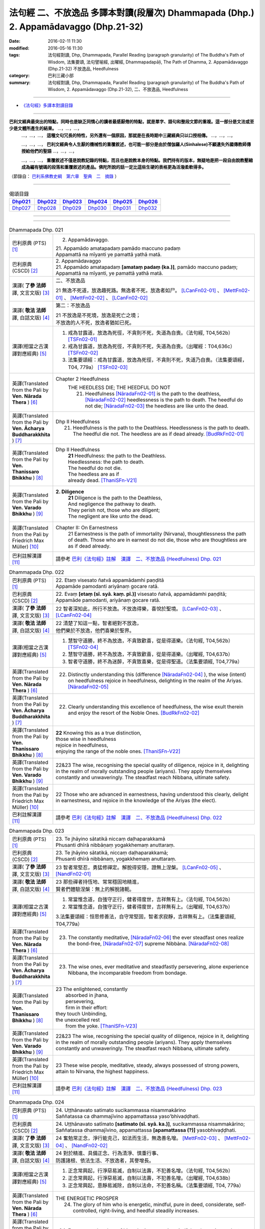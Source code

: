 法句經 二、不放逸品 多譯本對讀(段層次) Dhammapada (Dhp.) 2. Appamādavaggo  (Dhp.21-32)
===================================================================================================

:date: 2016-02-11 11:30
:modified: 2016-05-16 11:30
:tags: 法句經對讀, Dhp, Dhammapada, Parallel Reading (paragraph granularity) of The Buddha's Path of Wisdom, 法集要頌, 法句譬喻經, 出曜經, Dhammapadapāḷi, The Path of Dhamma, 2. Appamādavaggo (Dhp.21-32) 不放逸品, Heedfulness
:category: 巴利三藏小部
:summary: 法句經對讀, Dhp, Dhammapada, Parallel Reading (paragraph granularity) of The Buddha's Path of Wisdom, 2. Appamādavaggo (Dhp.21-32), 二、不放逸品, Heedfulness

--------------

- `《法句經》多譯本對讀目錄 <{filename}dhp-contrast-reading%zh.rst>`__

---------------------------

**巴利文經典最突出的特點，同時也是缺乏同情心的讀者最感厭倦的特點，就是單字、語句和整段文節的重複。這一部分是文法或至少是文體所產生的結果。** …，…，…，
    …，…，…， **這種文句冗長的特性，另外還有一個原因，那就是在長時期中三藏經典只以口授相傳。** …，…，…，

    …，…，…， **巴利文經典令人生厭的機械性的重覆敘述，也可能一部分是由於僧伽羅人(Sinhalese)不顧遺失外國傳教師傳授給他們的聖語** …，…，…，

    …，…，…， **重覆敘述不僅是說教記錄的特點，而且也是說教本身的特點。我們持有的版本，無疑地是把一段自由說教壓縮成為編有號碼的段落和重覆敘述的產品。佛陀所說的話一定比這些生硬的表格更為活潑柔軟得多。**

（節錄自： `巴利系佛教史綱　第六章　聖典　二　摘錄 <{filename}/articles/lib/authors/Charles-Eliot/Pali_Buddhism-Charles_Eliot-han-chap06-selected.html>`__ ）

-----------------------------

.. list-table:: 偈頌目錄
   :widths: 2 2 2 2 2 2 
   :header-rows: 1

   * - Dhp021_
     - Dhp022_
     - Dhp023_
     - Dhp024_
     - Dhp025_
     - Dhp026_

   * - Dhp027_
     - Dhp028_
     - Dhp029_
     - Dhp030_
     - Dhp031_
     - Dhp032_

--------------

.. raw:: html 

  本對讀包含下列數個版本，請自行勾選欲對讀之版本
  （感恩 <strong><a href="https://siongui.github.io/zh/pages/siong-ui-te.html">Siong-Ui Te 師兄</a></strong>
  提供程式支援）：
  
  <div id="option-contrast-reading"></div>

--------------

.. _Dhp021:

.. list-table:: Dhammapada Dhp. 021
   :widths: 15 75
   :header-rows: 0
   :class: contrast-reading-table

   * - 巴利原典 (PTS) [1]_
     - 2. Appamādavaggo.

       | 21. Appamādo amatapadaṃ pamādo maccuno padaṃ
       | Appamattā na mīyanti ye pamattā yathā matā. 

   * - 巴利原典 (CSCD) [2]_
     - | 2. Appamādavaggo

       | 21. Appamādo  amatapadaṃ **[amataṃ padaṃ (ka.)]**, pamādo maccuno padaṃ;
       | Appamattā na mīyanti, ye pamattā yathā matā.

   * - 漢譯( **了參 法師** 譯, 文言文版) [3]_
     - 二、不放逸品

       21 無逸不死道，放逸趣死路。無逸者不死，放逸者如尸。 [LCanFn02-01]_ 、 [MettFn02-01]_ 、 [MettFn02-02]_ 、 [LCanFn02-02]_

   * - 漢譯( **敬法 法師** 譯, 白話文版) [4]_
     - 第二：不放逸品

       | 21 不放逸是不死境，放逸是死亡之境；
       | 不放逸的人不死，放逸者猶如已死。

   * - 漢譯(相當之古漢譯對應經典) [5]_
     - 1. 戒為甘露道，放逸為死徑，不貪則不死，失道為自喪。（法句經, T04,562b） [TSFn02-01]_

       2. 戒為甘露道，放逸為死徑，不貪則不死，失道為自喪。（出曜經：T04,636c） [TSFn02-02]_

       3. 法集要頌經：戒為甘露道，放逸為死徑，不貪則不死，失道乃自喪。（法集要頌經，T04, 779a） [TSFn02-03]_

   * - 英譯(Translated from the Pali by **Ven. Nārada Thera** ) [6]_
     - Chapter 2 Heedfulness
        THE HEEDLESS DIE; THE HEEDFUL DO NOT
         21. Heedfulness [NāradaFn02-01]_ is the path to the deathless, [NāradaFn02-02]_ heedlessness is the path to death. The heedful do not die; [NāradaFn02-03]_ the heedless are like unto the dead.

   * - 英譯(Translated from the Pali by **Ven. Ācharya Buddharakkhita** ) [7]_
     - Dhp II Heedfulness
        21. Heedfulness is the path to the Deathless. Heedlessness is the path to death. The heedful die not. The heedless are as if dead already. [BudRkFn02-01]_

   * - 英譯(Translated from the Pali by **Ven. Thanissaro Bhikkhu** ) [8]_
     - Dhp II Heedfulness
        | **21** Heedfulness:  the path to the Deathless.
        | Heedlessness: the path to death.
        | The heedful do not die.
        | The heedless are as if
        | already dead. [ThaniSFn-V21]_

   * - 英譯(Translated from the Pali by **Ven. Varado Bhikkhu** ) [9]_
     - **2. Diligence** 
        | **21** Diligence is the path to the Deathless,
        | And negligence the pathway to death.
        | They perish not, those who are diligent;
        | The negligent are like unto the dead.
     
   * - 英譯(Translated from the Pali by Friedrich Max Müller) [10]_
     - Chapter II: On Earnestness
        21 Earnestness is the path of immortality (Nirvana), thoughtlessness the path of death. Those who are in earnest do not die, those who are thoughtless are as if dead already. 

   * - 巴利註解漢譯 [11]_
     - 請參考 `巴利《法句經》註解　漢譯　二、不放逸品 (Heedfulness) Dhp. 021 <{filename}../dhA/dhA-chap02%zh.rst#dhp021>`__

.. _Dhp022:

.. list-table:: Dhammapada Dhp. 022
   :widths: 15 75
   :header-rows: 0
   :class: contrast-reading-table

   * - 巴利原典 (PTS) [1]_
     - | 22. Etaṃ visesato ñatvā appamādamhi paṇḍitā
       | Appamāde pamodanti ariyānaṃ gocare ratā.

   * - 巴利原典 (CSCD) [2]_
     - | 22. Evaṃ **[etaṃ (sī. syā. kaṃ. pī.)]** visesato ñatvā, appamādamhi paṇḍitā;
       | Appamāde pamodanti, ariyānaṃ gocare ratā.

   * - 漢譯( **了參 法師** 譯, 文言文版) [3]_
     - 22 智者深知此，所行不放逸。不放逸得樂，喜悅於聖境。 [LCanFn02-03]_ 、 [LCanFn02-04]_ 

   * - 漢譯( **敬法 法師** 譯, 白話文版) [4]_
     - | 22 清楚了知這一點，智者絕對不放逸，
       | 他們樂於不放逸，他們喜樂於聖界。

   * - 漢譯(相當之古漢譯對應經典) [5]_
     - 1. 慧智守道勝，終不為放逸，不貪致歡喜，從是得道樂。（法句經, T04,562b） [TSFn02-04]_

       2. 慧智守道勝，終不為放逸，不貪致歡喜，從是得道樂。（出曜經, T04,637b）

       3. 智者守道勝，終不為迷醉，不貪致喜樂，從是得聖道。（法集要頌經, T04,779a）

   * - 英譯(Translated from the Pali by **Ven. Nārada Thera** ) [6]_
     - 22. Distinctly understanding this (difference [NāradaFn02-04]_ ), the wise (intent) on heedfulness rejoice in heedfulness, delighting in the realm of the Ariyas. [NāradaFn02-05]_

   * - 英譯(Translated from the Pali by **Ven. Ācharya Buddharakkhita** ) [7]_
     - 22. Clearly understanding this excellence of heedfulness, the wise exult therein and enjoy the resort of the Noble Ones. [BudRkFn02-02]_

   * - 英譯(Translated from the Pali by **Ven. Thanissaro Bhikkhu** ) [8]_
     - | **22** Knowing this as a true distinction,
       | those wise in heedfulness
       | rejoice in heedfulness,
       | enjoying the range of the noble ones. [ThaniSFn-V22]_ 

   * - 英譯(Translated from the Pali by **Ven. Varado Bhikkhu** ) [9]_
     - | 22&23 The wise, recognising the special quality of diligence, rejoice in it, delighting in the realm of morally outstanding people (ariyans). They apply themselves constantly and unwaveringly. The steadfast reach Nibbana, ultimate safety.
     
   * - 英譯(Translated from the Pali by Friedrich Max Müller) [10]_
     - 22 Those who are advanced in earnestness, having understood this clearly, delight in earnestness, and rejoice in the knowledge of the Ariyas (the elect).

   * - 巴利註解漢譯 [11]_
     - 請參考 `巴利《法句經》註解　漢譯　二、不放逸品 (Heedfulness) Dhp. 022 <{filename}../dhA/dhA-chap02%zh.rst#dhp022>`__

.. _Dhp023:

.. list-table:: Dhammapada Dhp. 023
   :widths: 15 75
   :header-rows: 0
   :class: contrast-reading-table

   * - 巴利原典 (PTS) [1]_
     - | 23. Te jhāyino sātatikā niccaṃ daḷhaparakkamā
       | Phusanti dhīrā nibbāṇaṃ yogakkhemaṃ anuttaraṃ.

   * - 巴利原典 (CSCD) [2]_
     - | 23. Te jhāyino sātatikā, niccaṃ daḷhaparakkamā;
       | Phusanti dhīrā nibbānaṃ, yogakkhemaṃ anuttaraṃ.

   * - 漢譯( **了參 法師** 譯, 文言文版) [3]_
     - 23 智者常堅忍，勇猛修禪定。解脫得安隱，證無上涅槃。 [LCanFn02-05]_ 、 [NandFn02-01]_

   * - 漢譯( **敬法 法師** 譯, 白話文版) [4]_
     - | 23 那些禪者持恆地、常常穩固地精進，
       | 賢者們體驗涅槃：無上的解脫諸軛。

   * - 漢譯(相當之古漢譯對應經典) [5]_
     - 1. 常當惟念道，自強守正行，健者得度世，吉祥無有上。（法句經, T04,562b）

       2. 常當惟念道，自強守正行，健者得度世，吉祥無有上。（出曜經, T04,637b）

       3.法集要頌經：恒思修善法，自守常堅固，智者求寂靜，吉祥無有上。（法集要頌經, T04,779a）

   * - 英譯(Translated from the Pali by **Ven. Nārada Thera** ) [6]_
     - 23. The constantly meditative, [NāradaFn02-06]_ the ever steadfast ones realize the bond-free, [NāradaFn02-07]_ supreme Nibbàna. [NāradaFn02-08]_

   * - 英譯(Translated from the Pali by **Ven. Ācharya Buddharakkhita** ) [7]_
     - 23. The wise ones, ever meditative and steadfastly persevering, alone experience Nibbana, the incomparable freedom from bondage.

   * - 英譯(Translated from the Pali by **Ven. Thanissaro Bhikkhu** ) [8]_
     - | 23 The enlightened, constantly
       |   absorbed in jhana,
       |   persevering,
       |   firm in their effort:
       | they touch Unbinding,
       | the unexcelled rest
       |   from the yoke. [ThaniSFn-V23]_ 

   * - 英譯(Translated from the Pali by **Ven. Varado Bhikkhu** ) [9]_
     - | 22&23 The wise, recognising the special quality of diligence, rejoice in it, delighting in the realm of morally outstanding people (ariyans). They apply themselves constantly and unwaveringly. The steadfast reach Nibbana, ultimate safety.
     
   * - 英譯(Translated from the Pali by Friedrich Max Müller) [10]_
     - 23 These wise people, meditative, steady, always possessed of strong powers, attain to Nirvana, the highest happiness.

   * - 巴利註解漢譯 [11]_
     - 請參考 `巴利《法句經》註解　漢譯　二、不放逸品 (Heedfulness) Dhp. 023 <{filename}../dhA/dhA-chap02%zh.rst#dhp023>`__

.. _Dhp024:

.. list-table:: Dhammapada Dhp. 024
   :widths: 15 75
   :header-rows: 0
   :class: contrast-reading-table

   * - 巴利原典 (PTS) [1]_
     - | 24. Uṭṭhānavato satimato sucikammassa nisammakārino
       | Saññatassa ca dhammajīvino appamattassa yaso'bhivaḍḍhati.

   * - 巴利原典 (CSCD) [2]_
     - | 24. Uṭṭhānavato satīmato **[satimato (sī. syā. ka.)]**, sucikammassa nisammakārino;
       | Saññatassa dhammajīvino, appamattassa **[apamattassa (?)]** yasobhivaḍḍhati.

   * - 漢譯( **了參 法師** 譯, 文言文版) [3]_
     - 24  奮勉常正念，淨行能克己，如法而生活，無逸善名增。 [MettFn02-03]_ 、 [MettFn02-04]_ 、 [NandFn02-02]_

   * - 漢譯( **敬法 法師** 譯, 白話文版) [4]_
     - | 24 對於精進、具備正念、行為清淨、慎重行事、
       | 防護諸根、依法生活、不放逸者，其譽增長。

   * - 漢譯(相當之古漢譯對應經典) [5]_
     - 1. 正念常興起，行淨惡易滅，自制以法壽，不犯善名增。（法句經, T04,562b）

       2. 正念常興起，行淨惡易滅，自制以法壽，不犯善名增。（出曜經, T04,638b）

       3. 正念常興起，意靜易滅除，自制以法命，不犯善名稱。（法集要頌經, T04, 779a）

   * - 英譯(Translated from the Pali by **Ven. Nārada Thera** ) [6]_
     - THE ENERGETIC PROSPER
        24. The glory of him who is energetic, mindful, pure in deed, considerate, self-controlled, right-living, and heedful steadily increases.

   * - 英譯(Translated from the Pali by **Ven. Ācharya Buddharakkhita** ) [7]_
     - 24. Ever grows the glory of him who is energetic, mindful and pure in conduct, discerning and self-controlled, righteous and heedful.

   * - 英譯(Translated from the Pali by **Ven. Thanissaro Bhikkhu** ) [8]_
     - | 24 Those with initiative,
       |   mindful,
       |   clean in action,
       | acting with due consideration,
       |   heedful, restrained,
       | living the Dhamma:
       |   their glory
       |   grows.

   * - 英譯(Translated from the Pali by **Ven. Varado Bhikkhu** ) [9]_
     - | 24 People who are
       |         energetic,
       |         attentive,
       |         pure in conduct,
       |         careful in conduct,
       |         restrained,
       |         of right livelihood,
       |         diligent,
       |    their glory grows.
     
   * - 英譯(Translated from the Pali by Friedrich Max Müller) [10]_
     - 24 If an earnest person has roused himself, if he is not forgetful, if his deeds are pure, if he acts with consideration, if he restrains himself, and lives according to law,--then his glory will increase.

   * - 巴利註解漢譯 [11]_
     - 請參考 `巴利《法句經》註解　漢譯　二、不放逸品 (Heedfulness) Dhp. 024 <{filename}../dhA/dhA-chap02%zh.rst#dhp024>`__

.. _Dhp025:

.. list-table:: Dhammapada Dhp. 025
   :widths: 15 75
   :header-rows: 0
   :class: contrast-reading-table

   * - 巴利原典 (PTS) [1]_
     - | 25. Uṭṭhānenappamādena saññamena damena ca
       | Dīpaṃ kayirātha medhāvī yaṃ ogho nābhikīrati.

   * - 巴利原典 (CSCD) [2]_
     - | 25. Uṭṭhānenappamādena , saṃyamena damena ca;
       | Dīpaṃ kayirātha medhāvī, yaṃ ogho nābhikīrati.

   * - 漢譯( **了參 法師** 譯, 文言文版) [3]_
     - 25 奮勉不放逸，克己自調御，智者自作洲，不為洪水沒。 [LCanFn02-06]_ 、 [LCanFn02-07]_ 、 [MettFn02-05]_ 、 [MettFn02-06]_ 

   * - 漢譯( **敬法 法師** 譯, 白話文版) [4]_
     - | 25 透過勤奮不放逸、守戒與調服（諸根），
       | 智者應該做個島：洪水淹不了的島。

   * - 漢譯(相當之古漢譯對應經典) [5]_
     - 1. 發行不放逸，約己自調心，慧能作錠明，不返冥淵中。（法句經, T04, 562b） [TSFn02-05]_

       2. 發行不放逸，約己自調心，慧能作錠明，不反入冥淵。（出曜經, T04,638a） [TSFn02-06]_

       3. 發行不放逸，約己調伏心，能善作智燈，黑闇自破壞。（法集要頌經, T04,779a）

   * - 英譯(Translated from the Pali by **Ven. Nārada Thera** ) [6]_
     - BY THEIR EFFORTS THE WISE CREATE THEIR OWN HEAVENS
        25. By sustained effort, earnestness, discipline, and self-control let the wise man make for himself an island, [NāradaFn02-09]_ which no flood overwhelms.

   * - 英譯(Translated from the Pali by **Ven. Ācharya Buddharakkhita** ) [7]_
     - 25. By effort and heedfulness, discipline and self-mastery, let the wise one make for himself an island which no flood can overwhelm.

   * - 英譯(Translated from the Pali by **Ven. Thanissaro Bhikkhu** ) [8]_
     - | 25 Through initiative, heedfulness,
       | restraint, & self-control,
       | the wise would make
       |      an island
       | no flood
       | can submerge.

   * - 英譯(Translated from the Pali by **Ven. Varado Bhikkhu** ) [9]_
     - | 25 The wise by means of
       |        energy,
       |        diligence,
       |        sense restraint,
       |        self-taming,
       |     make an island which no flood can destroy.
     
   * - 英譯(Translated from the Pali by Friedrich Max Müller) [10]_
     - 25 By rousing himself, by earnestness, by restraint and control, the wise man may make for himself an island which no flood can overwhelm.

   * - 巴利註解漢譯 [11]_
     - 請參考 `巴利《法句經》註解　漢譯　二、不放逸品 (Heedfulness) Dhp. 025 <{filename}../dhA/dhA-chap02%zh.rst#dhp025>`__

.. _Dhp026:

.. list-table:: Dhammapada Dhp. 026
   :widths: 15 75
   :header-rows: 0
   :class: contrast-reading-table

   * - 巴利原典 (PTS) [1]_
     - | 26. Pamādamanuyuñjanti bālā dummedhino janā
       | Appamādañca medhāvi dhanaṃ seṭṭhaṃ'va rakkhati.

   * - 巴利原典 (CSCD) [2]_
     - | 26. Pamādamanuyuñjanti, bālā dummedhino janā;
       | Appamādañca medhāvī, dhanaṃ seṭṭhaṃva rakkhati.

   * - 漢譯( **了參 法師** 譯, 文言文版) [3]_
     - 26 暗鈍愚癡人，耽溺於放逸，智者不放逸，如富人護寶。

   * - 漢譯( **敬法 法師** 譯, 白話文版) [4]_
     - | 26 無慧愚痴的大眾，他們耽溺於放逸；
       | 智者守護不放逸，猶如守護至上財。

   * - 漢譯(相當之古漢譯對應經典) [5]_
     - 1. 愚人意難解，貪亂好諍訟，上智當重慎，護斯為寶尊。（法句經, T04,562c） [TSFn02-07]_ 

       2. 修習放逸人，愚人所狎習，定則不放逸，如財主守藏。（出曜經, T04,639c）

       3. 修習放逸人，愚人所狎習，定則無放逸，便能盡有漏。（出曜經, T04,64a） [TSFn02-08]_

       4. 修習放逸人，愚人所狎習，正觀不散亂，如財主守藏。（法集要頌經, T04,779a） [TSFn02-09]_

   * - 英譯(Translated from the Pali by **Ven. Nārada Thera** ) [6]_
     - BE HEEDFUL NOT HEEDLESS
        26. The ignorant, foolish folk indulge in heedlessness; the wise man guards earnestness as the greatest treasure.

   * - 英譯(Translated from the Pali by **Ven. Ācharya Buddharakkhita** ) [7]_
     - 26. The foolish and ignorant indulge in heedlessness, but the wise one keeps his heedfulness as his best treasure.

   * - 英譯(Translated from the Pali by **Ven. Thanissaro Bhikkhu** ) [8]_
     - | 26 They're addicted to heedlessness
       |  — dullards, fools —
       | while one who is wise
       | cherishes heedfulness
       | as his highest wealth.

   * - 英譯(Translated from the Pali by **Ven. Varado Bhikkhu** ) [9]_
     - | 26 They’re given to slackness, the dull and inane;
       | The wise foster diligence, their paramount gain.
     
   * - 英譯(Translated from the Pali by Friedrich Max Müller) [10]_
     - 26 Fools follow after vanity, men of evil wisdom. The wise man keeps earnestness as his best jewel.

   * - 巴利註解漢譯 [11]_
     - 請參考 `巴利《法句經》註解　漢譯　二、不放逸品 (Heedfulness) Dhp. 026 <{filename}../dhA/dhA-chap02%zh.rst#dhp026>`__

.. _Dhp027:

.. list-table:: Dhammapada Dhp. 027
   :widths: 15 75
   :header-rows: 0
   :class: contrast-reading-table

   * - 巴利原典 (PTS) [1]_
     - | 27. Mā pamādamanuyuñjetha mā kāmarati santhavaṃ
       | Appamatto hi jhāyanto pappoti vipulaṃ sukhaṃ. 

   * - 巴利原典 (CSCD) [2]_
     - | 27. Mā pamādamanuyuñjetha, mā kāmaratisanthavaṃ **[sandhavaṃ (ka)]**;
       | Appamatto hi jhāyanto, pappoti vipulaṃ sukhaṃ.

   * - 漢譯( **了參 法師** 譯, 文言文版) [3]_
     - 27 莫耽溺放逸。莫嗜愛欲樂。警覺修定者，始得大安樂。 [MettFn02-07]_ 

   * - 漢譯( **敬法 法師** 譯, 白話文版) [4]_
     - | 27 不應耽溺於放逸，不應沉湎於欲樂，
       | 禪修不放逸的人，的確獲得許多樂。

   * - 漢譯(相當之古漢譯對應經典) [5]_
     - 1. 莫貪莫好諍，亦莫嗜欲樂，思心不放逸，可以獲大安。（法句經, T04, 562c）

       2. 莫貪莫好爭，亦莫嗜欲樂，思念不放逸，可以獲大安。（出曜經, T04,640a） [TSFn02-10]_

       3. 莫貪樂鬪諍，亦勿嗜欲樂，思念不放逸，可以獲大安。（法集要頌經, T04,779a）

   * - 英譯(Translated from the Pali by **Ven. Nārada Thera** ) [6]_
     - 27. Indulge not in heedlessness; have no intimacy with sensuous delights. Verily, the earnest, meditative person obtains abundant bliss.

   * - 英譯(Translated from the Pali by **Ven. Ācharya Buddharakkhita** ) [7]_
     - 27. Do not give way to heedlessness. Do not indulge in sensual pleasures. Only the heedful and meditative attain great happiness.

   * - 英譯(Translated from the Pali by **Ven. Thanissaro Bhikkhu** ) [8]_
     - | 27 Don't give way to heedlessness
       |   or to intimacy
       |   with sensual delight —
       | for a heedful person,
       | absorbed in jhana,
       | attains an abundance of ease.

   * - 英譯(Translated from the Pali by **Ven. Varado Bhikkhu** ) [9]_
     - | 27 Don’t be given to negligence;
       | Turn aside from sensual treats.
       | The diligent one who meditates
       | Gets joy that’s abundantly sweet.
     
   * - 英譯(Translated from the Pali by Friedrich Max Müller) [10]_
     - 27 Follow not after vanity, nor after the enjoyment of love and lust! He who is earnest and meditative, obtains ample joy.

   * - 巴利註解漢譯 [11]_
     - 請參考 `巴利《法句經》註解　漢譯　二、不放逸品 (Heedfulness) Dhp. 027 <{filename}../dhA/dhA-chap02%zh.rst#dhp027>`__

.. _Dhp028:

.. list-table:: Dhammapada Dhp. 028
   :widths: 15 75
   :header-rows: 0
   :class: contrast-reading-table

   * - 巴利原典 (PTS) [1]_
     - | 28. Pamādaṃ appamādena yadā nudati paṇḍito
       | Paññāpāsādamāruyha asoko sokiniṃ pajaṃ
       | Pabbataṭṭho'va bhummaṭṭhe dhīro bāle avekkhati.

   * - 巴利原典 (CSCD) [2]_
     - | 28. Pamādaṃ appamādena, yadā nudati paṇḍito;
       | Paññāpāsādamāruyha, asoko sokiniṃ pajaṃ;
       | Pabbataṭṭhova bhūmaṭṭhe **[bhummaṭṭhe (sī. syā.)]**, dhīro bāle avekkhati.

   * - 漢譯( **了參 法師** 譯, 文言文版) [3]_
     - 28 智者以無逸，除逸則無憂，聖賢登慧閣，觀愚者多憂，如登於高山，俯視地上物。 [MettFn02-08]_ 

   * - 漢譯( **敬法 法師** 譯, 白話文版) [4]_
     - | 28 智者透過不放逸，去除放逸的時候，
       | 他登上了智慧殿，無憂看著憂苦眾，
       | 猶如賢哲山頂立，下看平原的愚人。

   * - 漢譯(相當之古漢譯對應經典) [5]_
     - 1. 放逸如自禁，能却之為賢，已昇智慧閣，去危為即安，明智觀於愚，譬如山與地。（法句經, T04, 562c） [TSFn02-11]_

       2. 放逸如自禁，能卻之為賢，已昇智慧堂，去危而即安。明智觀於愚，譬如山與地，當念捨憍慢，智者習明慧。（出曜經, T04, 637c） [TSFn02-12]_
       　 
       3. 迷醉如自禁，能去之為賢，已昇智慧堂，去危乃獲安。智者觀愚人，譬如山與地，當念捨憍慢，智者習明慧。（法集要頌經, T04, 779a）

   * - 英譯(Translated from the Pali by **Ven. Nārada Thera** ) [6]_
     - HEEDLESSNESS SHOULD BE CONQUERED BY HEEDFULNESS
        28. When an understanding one discards heedlessness by heedfulness, he, free from sorrow, ascends to the palace of wisdom and surveys the sorrowing folk as a wise mountaineer surveys the ignorant groundlings. [NāradaFn02-10]_

   * - 英譯(Translated from the Pali by **Ven. Ācharya Buddharakkhita** ) [7]_
     - 28. Just as one upon the summit of a mountain beholds the groundlings, even so when the wise man casts away heedlessness by heedfulness and ascends the high tower of wisdom, this sorrowless sage beholds the sorrowing and foolish multitude.

   * - 英譯(Translated from the Pali by **Ven. Thanissaro Bhikkhu** ) [8]_
     - | 28 When the wise person drives out
       |   heedlessness
       |   with heedfulness,
       | having climbed the high tower
       | of discernment,
       |   sorrow-free,
       | he observes the sorrowing crowd —
       | as the enlightened man,
       | having scaled
       |   a summit,
       | the fools on the ground below.

   * - 英譯(Translated from the Pali by **Ven. Varado Bhikkhu** ) [9]_
     - | 28 With negligence scattered by diligent power,
       | The sage ascends great wisdom’s tower.
       | On the sorrowing masses he looks, free of woe,
       | As if from a mountain on groundlings below.
     
   * - 英譯(Translated from the Pali by Friedrich Max Müller) [10]_
     - 28 When the learned man drives away vanity by earnestness, he, the wise, climbing the terraced heights of wisdom, looks down upon the fools, serene he looks upon the toiling crowd, as one that stands on a mountain looks down upon them that stand upon the plain.

   * - 巴利註解漢譯 [11]_
     - 請參考 `巴利《法句經》註解　漢譯　二、不放逸品 (Heedfulness) Dhp. 028 <{filename}../dhA/dhA-chap02%zh.rst#dhp028>`__

.. _Dhp029:

.. list-table:: Dhammapada Dhp. 029
   :widths: 15 75
   :header-rows: 0
   :class: contrast-reading-table

   * - 巴利原典 (PTS) [1]_
     - | 29. Appamatto pamattesu suttesu bahujāgaro
       | Abalassaṃ'va sīghasso hitvā yāti sumedhaso.

   * - 巴利原典 (CSCD) [2]_
     - | 29. Appamatto  pamattesu, suttesu bahujāgaro;
       | Abalassaṃva  sīghasso, hitvā yāti sumedhaso.

   * - 漢譯( **了參 法師** 譯, 文言文版) [3]_
     - 29 放逸中無逸，如眾睡獨醒。智者如駿馳，駑駘所不及。 [MettFn02-09]_ 

   * - 漢譯( **敬法 法師** 譯, 白話文版) [4]_
     - | 29 在眾放逸人中他不放逸，在眾昏睡人中他極警覺，
       | 智者猶如快馬迅速前進，把疲憊的馬遠拋在後頭。

   * - 漢譯(相當之古漢譯對應經典) [5]_
     - 1. 居亂而身正，彼為獨覺悟，是力過師子，棄惡為大智。（法句經, T04, 562c）

       2. 不自放逸，從是多悟，羸馬比良，棄惡為賢。（法句經, T04, 570c） [TSFn02-13]_

       3. 不恣在放恣，於眠多覺寤，如羸馬比良，棄惡乃為賢。（出曜經, T04,711c）

       4. 不恣在放恣，於眠多覺悟，如羸馬比良，棄惡乃為賢。（法集要頌經, T04, 786c） [TSFn02-14]_

   * - 英譯(Translated from the Pali by **Ven. Nārada Thera** ) [6]_
     - THE STRENUOUS AND THE ALERT OVERTAKE THE THOUGHTLESS AND THE INDOLENT
        29. Heedful amongst the heedless, wide awake amongst the slumbering, the wise man advances as does a swift horse, leaving a weak jade behind.

   * - 英譯(Translated from the Pali by **Ven. Ācharya Buddharakkhita** ) [7]_
     - 29. Heedful among the heedless, wide-awake among the sleepy, the wise man advances like a swift horse leaving behind a weak jade.

   * - 英譯(Translated from the Pali by **Ven. Thanissaro Bhikkhu** ) [8]_
     - | 29 Heedful among the heedless,
       | wakeful among those asleep,
       | just as a fast horse advances,
       | leaving the weak behind:
       |   so the wise.

   * - 英譯(Translated from the Pali by **Ven. Varado Bhikkhu** ) [9]_
     - | 29 Heedful amongst the oblivious,
       | Awake in the land of the sleeping,
       | The wise man proceeds
       | Like a galloping steed:
       | Passing faltering jades,
       | Leaves them standing.
     
   * - 英譯(Translated from the Pali by Friedrich Max Müller) [10]_
     - 29 Earnest among the thoughtless, awake among the sleepers, the wise man advances like a racer, leaving behind the hack.

   * - 巴利註解漢譯 [11]_
     - 請參考 `巴利《法句經》註解　漢譯　二、不放逸品 (Heedfulness) Dhp. 029 <{filename}../dhA/dhA-chap02%zh.rst#dhp029>`__

.. _Dhp030:

.. list-table:: Dhammapada Dhp. 030
   :widths: 15 75
   :header-rows: 0
   :class: contrast-reading-table

   * - 巴利原典 (PTS) [1]_
     - | 30. Appamādena maghavā devānaṃ seṭṭhataṃ gato
       | Appamādaṃ pasaṃsanti pamādo garahito sadā.

   * - 巴利原典 (CSCD) [2]_
     - | 30. Appamādena maghavā, devānaṃ seṭṭhataṃ gato;
       | Appamādaṃ pasaṃsanti, pamādo garahito sadā.

   * - 漢譯( **了參 法師** 譯, 文言文版) [3]_
     - 30 摩伽 [LCanFn02-08]_ 、 [MettFn02-10]_ 以無逸，得為諸天主。無逸人、所讚，放逸為人訶。

   * - 漢譯( **敬法 法師** 譯, 白話文版) [4]_
     - | 30 摩伽透過不放逸，得以生為天之主。 [CFFn02-01]_
       | 眾人讚賞不放逸，放逸永遠被責備。

   * - 漢譯(相當之古漢譯對應經典) [5]_
     - 1. 不放而得稱，放逸致毀謗，不逸摩竭人，緣淨得生天。（出曜經, T04, 659a）

       2. 讚歎不放逸，毀彼放逸人，恒獲人天報，最上為殊勝。（法集要頌經, T04, 779b）

   * - 英譯(Translated from the Pali by **Ven. Nārada Thera** ) [6]_
     - EARNESTNESS LEADS TO SOVEREIGNTY
        30. By earnestness Maghavà [NāradaFn02-11]_ rose to the lordship of the gods. [NāradaFn02-12]_ Earnestness is ever praised; negligence is ever despised.

   * - 英譯(Translated from the Pali by **Ven. Ācharya Buddharakkhita** ) [7]_
     - 30. By Heedfulness did Indra become the overlord of the gods. Heedfulness is ever praised, and heedlessness ever despised. [BudRkFn02-03]_

   * - 英譯(Translated from the Pali by **Ven. Thanissaro Bhikkhu** ) [8]_
     - | 30 Through heedfulness, Indra won
       | to lordship over the gods.
       | Heedfulness is praised,
       | heedlessness censured —
       |   always.

   * - 英譯(Translated from the Pali by **Ven. Varado Bhikkhu** ) [9]_
     - | 30 Sakka, through heedful behaviour,
       | Was crowned as the sovereign deva.
       | Thus, heedfulness wins acclamation,
       | And slackness receives deprecation.
     
   * - 英譯(Translated from the Pali by Friedrich Max Müller) [10]_
     - 30 By earnestness did Maghavan (Indra) rise to the lordship of the gods. People praise earnestness; thoughtlessness is always blamed.

   * - 巴利註解漢譯 [11]_
     - 請參考 `巴利《法句經》註解　漢譯　二、不放逸品 (Heedfulness) Dhp. 030 <{filename}../dhA/dhA-chap02%zh.rst#dhp030>`__

.. _Dhp031:

.. list-table:: Dhammapada Dhp. 031
   :widths: 15 75
   :header-rows: 0
   :class: contrast-reading-table

   * - 巴利原典 (PTS) [1]_
     - | 31. Appamādarato bhikkhu pamāde bhaya dassivā
       | Saṃyojanaṃ aṇuṃ thūlaṃ ḍahaṃ aggīva gacchati.

   * - 巴利原典 (CSCD) [2]_
     - | 31. Appamādarato bhikkhu, pamāde bhayadassi vā;
       | Saṃyojanaṃ aṇuṃ thūlaṃ, ḍahaṃ aggīva gacchati.

   * - 漢譯( **了參 法師** 譯, 文言文版) [3]_
     - 31 樂不放逸比丘，或者懼見放逸，猶如猛火炎炎，燒去大結 [MettFn02-11]_ 、小結 [LCanFn02-09]_ 。 [MettFn02-12]_

   * - 漢譯( **敬法 法師** 譯, 白話文版) [4]_
     - | 31 樂於不放逸的比丘，看見放逸中的危險，
       | 他有如火焰般前進，燒盡一切大小束縛。

   * - 漢譯(相當之古漢譯對應經典) [5]_
     - 1. 比丘謹慎樂，放逸多憂愆，變諍小致大，積惡入火焚。（法句經, T04, 562c） [TSFn02-15]_

       | 2. 比丘謹慎樂，放逸多憂愆，能免深海難，如象拔淤泥。（出曜經, T04, 645c）
       | 3. 比丘謹慎樂，放逸多憂愆，散灑諸惡法，如風飄落葉。（出曜經, T04, 646c）
       | 4. 比丘謹慎樂，放逸多憂愆，結使所纏裹，為火燒已盡。（出曜經, T04, 646c）
       | 
       | 5. 比丘謹慎樂，放逸多憂愆，各各以次第，得盡諸結使。（出曜經, T04, 647a）
       | 
       | 6. （出曜經, T04, 647a）
       | 比丘謹慎樂，放逸多憂愆，義解分別句，行息永安寧。
       | 比丘謹慎樂，放逸多憂愆，變諍小致大，積惡入火焚。 [TSFn02-16]_
       | 
       | 7.法集要頌經：。（法集要頌經, T04, 779b）
       | 苾芻懷謹慎，放逸多憂愆，如象拔淤泥，難救深海苦。
       | 苾芻懷謹慎，放逸多憂愆，抖擻諸罪塵，如風飄落葉。
       | 苾芻懷謹慎，放逸多憂愆，結使深纏縛，如火焚枯薪。
       | 苾芻懷謹慎，放逸多憂愆，各各順次第，得盡諸結使。
       | 苾芻懷謹慎，放逸多憂愆，義解分別句，寂靜永安寧。
       | 苾芻懷謹慎，放逸多憂愆，煩惱若消除，能得涅槃樂。

   * - 英譯(Translated from the Pali by **Ven. Nārada Thera** ) [6]_
     - THE HEEDFUL ADVANCE
        31. The Bhikkhu [NāradaFn02-13]_ who delights in heedfulness, and looks with fear on heedlessness, advances like fire, burning all fetters [NāradaFn02-14]_ great and small.

   * - 英譯(Translated from the Pali by **Ven. Ācharya Buddharakkhita** ) [7]_
     - 31. The monk who delights in heedfulness and looks with fear at heedlessness advances like fire, burning all fetters, small and large.

   * - 英譯(Translated from the Pali by **Ven. Thanissaro Bhikkhu** ) [8]_
     - | 31 The monk delighting in heedfulness,
       | seeing danger in heedlessness,
       | advances like a fire,
       | burning fetters
       |   great & small.

   * - 英譯(Translated from the Pali by **Ven. Varado Bhikkhu** ) [9]_
     - | 31 The monk who in diligence finds his delight,
       | Looking at negligence with fearful dislike,
       | Leaping ahead, like a flaming fireball,
       | Erases his fetters, the great and the small.
     
   * - 英譯(Translated from the Pali by Friedrich Max Müller) [10]_
     - 31 A Bhikshu (mendicant) who delights in earnestness, who looks with fear on thoughtlessness, moves about like fire, burning all his fetters, small or large.

   * - 巴利註解漢譯 [11]_
     - 請參考 `巴利《法句經》註解　漢譯　二、不放逸品 (Heedfulness) Dhp. 031 <{filename}../dhA/dhA-chap02%zh.rst#dhp031>`__

.. _Dhp032:

.. list-table:: Dhammapada Dhp. 032
   :widths: 15 75
   :header-rows: 0
   :class: contrast-reading-table

   * - 巴利原典 (PTS) [1]_
     - | 32. Appamādarato bhikkhu pamāde bhaya dassivā
       | Abhabbo parihāṇāya nibbāṇasseva santike. 
       | 
       | Appamādavaggo dutiyo.

   * - 巴利原典 (CSCD) [2]_
     - | 32. Appamādarato bhikkhu, pamāde bhayadassi vā;
       | Abhabbo parihānāya, nibbānasseva santike.
       | 
       | Appamādavaggo dutiyo niṭṭhito.

   * - 漢譯( **了參 法師** 譯, 文言文版) [3]_
     - | 32 樂不放逸比丘，或者懼見放逸，彼已鄰近涅槃，必定不易墮落。[MettFn02-13]_
       | 
       | 不放逸品第二竟〔Appamaadavaggo Dutiyo〕

   * - 漢譯( **敬法 法師** 譯, 白話文版) [4]_
     - | 32 樂於不放逸的比丘，看見放逸中的危險，
       | 他絕不可能會倒退，而且已很接近涅槃。 [CFFn02-02]_
       | 不放逸品第二完畢

   * - 漢譯(相當之古漢譯對應經典) [5]_
     - 1. 守戒福致喜，犯戒有懼心，能斷三界漏，此乃近泥洹。（法句經, T04, 562c） [TSFn02-17]_

       2. 守戒福致喜，犯戒有懼心，能斷三界漏，此乃近涅槃。（法句譬喻經, T04, 放逸品第十） [TSFn02-18]_

       3. 依此毘尼法，不懷放逸行，消除生死輪，永得盡苦惱。（法集要頌經, T04, 779c）

   * - 英譯(Translated from the Pali by **Ven. Nārada Thera** ) [6]_
     - THE HEEDFUL ARE IN THE PRESENCE OF NIBBâNA
        32. The Bhikkhu who delights in heedfulness, and looks with fear on heedlessness, is not liable to fall. [NāradaFn02-15]_ He is in the presence of Nibbàna.

   * - 英譯(Translated from the Pali by **Ven. Ācharya Buddharakkhita** ) [7]_
     - 32. The monk who delights in heedfulness and looks with fear at heedlessness will not fall. He is close to Nibbana.

   * - 英譯(Translated from the Pali by **Ven. Thanissaro Bhikkhu** ) [8]_
     - | 32 The monk delighting in heedfulness,
       | seeing danger in heedlessness
       |  — incapable of falling back —
       | stands right on the verge
       |   of Unbinding.

   * - 英譯(Translated from the Pali by **Ven. Varado Bhikkhu** ) [9]_
     - | 32 The monk who in diligence finds his delight,
       | Looking at negligence with fearful dislike,
       | Of falling away, he has no possibility;
       | He’s brought himself into Nibbana’s vicinity.
     
   * - 英譯(Translated from the Pali by Friedrich Max Müller) [10]_
     - 32 A Bhikshu (mendicant) who delights in reflection, who looks with fear on thoughtlessness, cannot fall away (from his perfect state)--he is close upon Nirvana.

   * - 巴利註解漢譯 [11]_
     - 請參考 `巴利《法句經》註解　漢譯　二、不放逸品 (Heedfulness) Dhp. 032 <{filename}../dhA/dhA-chap02%zh.rst#dhp032>`__

--------------

備註：

.. [1] 〔註001〕　 `巴利原典 (PTS) Dhammapadapāḷi <Dhp-PTS.html>`__ 乃參考 `Access to Insight <http://www.accesstoinsight.org/>`__ → `Tipitaka <http://www.accesstoinsight.org/tipitaka/index.html>`__ : → `Dhp <http://www.accesstoinsight.org/tipitaka/kn/dhp/index.html>`__ → `{Dhp 1-20} <http://www.accesstoinsight.org/tipitaka/sltp/Dhp_utf8.html#v.1>`__ ( `Dhp <http://www.accesstoinsight.org/tipitaka/sltp/Dhp_utf8.html>`__ ; `Dhp 21-32 <http://www.accesstoinsight.org/tipitaka/sltp/Dhp_utf8.html#v.21>`__ ; `Dhp 33-43 <http://www.accesstoinsight.org/tipitaka/sltp/Dhp_utf8.html#v.33>`__ , etc..）

.. [2] 〔註002〕　 `巴利原典 (CSCD) Dhammapadapāḷi 乃參考 `【國際內觀中心】(Vipassana Meditation <http://www.dhamma.org/>`__ (As Taught By S.N. Goenka in the tradition of Sayagyi U Ba Khin)所發行之《第六次結集》(巴利大藏經) CSCD ( `Chaṭṭha Saṅgāyana <http://www.tipitaka.org/chattha>`__ CD)。網路版原始出處(original)請參考： `The Pāḷi Tipitaka (http://www.tipitaka.org/) <http://www.tipitaka.org/>`__ (請於左邊選單“Tipiṭaka Scripts”中選 `Roman → Web <http://www.tipitaka.org/romn/>`__ → Tipiṭaka (Mūla) → Suttapiṭaka → Khuddakanikāya → Dhammapadapāḷi → `1. Yamakavaggo <http://www.tipitaka.org/romn/cscd/s0502m.mul0.xml>`__ (2. `Appamādavaggo <http://www.tipitaka.org/romn/cscd/s0502m.mul1.xml>`__ , 3. `Cittavaggo <http://www.tipitaka.org/romn/cscd/s0502m.mul2.xml>`__ , etc..)。]

.. [3] 〔註003〕　本譯文請參考： `文言文版 <{filename}../dhp-Ven-L-C/dhp-Ven-L-C%zh.rst>`__ ( **了參 法師** 譯，台北市：圓明出版社，1991。) 另參： 

       一、 Dhammapada 法句經(中英對照) -- English translated by **Ven. Ācharya Buddharakkhita** ; Chinese translated by Yeh chun(葉均); Chinese commented by **Ven. Bhikkhu Metta(明法比丘)** 〔 **Ven. Ācharya Buddharakkhita** ( **佛護 尊者** ) 英譯; **了參 法師(葉均)** 譯; **明法比丘** 註（增加許多濃縮的故事）〕： `PDF <{filename}/extra/pdf/ec-dhp.pdf>`__ 、 `DOC <{filename}/extra/doc/ec-dhp.doc>`__ ； `DOC (Foreign1 字型) <{filename}/extra/doc/ec-dhp-f1.doc>`__ 。

       二、 法句經 Dhammapada (Pāḷi-Chinese 巴漢對照)-- 漢譯： **了參 法師(葉均)** ；　單字注解：廖文燦；　注解： **尊者　明法比丘** ；`PDF <{filename}/extra/pdf/pc-Dhammapada.pdf>`__ 、 `DOC <{filename}/extra/doc/pc-Dhammapada.doc>`__ ； `DOC (Foreign1 字型) <{filename}/extra/doc/pc-Dhammapada-f1.doc>`__

.. [4] 〔註004〕　本譯文請參考： `白話文版 (pdf) <{filename}/extra/pdf/Dhp-Ven-c-f-Ver2-PaHan.pdf>`__， **敬法 法師** 譯，第二修訂版 2015，`原始出處，直接下載 pdf <http://www.tusitainternational.net/pdf/%E6%B3%95%E5%8F%A5%E7%B6%93%E2%80%94%E2%80%94%E5%B7%B4%E6%BC%A2%E5%B0%8D%E7%85%A7%EF%BC%88%E7%AC%AC%E4%BA%8C%E7%89%88%EF%BC%89.pdf>`__ ；　(`初版 <{filename}/extra/pdf/Dhp-Ven-C-F-Ver-1st.pdf>`__ )

.. [5] 〔註005〕　取材自：【部落格-- 荒草不曾鋤】-- `《法句經》 <http://yathasukha.blogspot.tw/2011/07/1.html>`__ （涵蓋了T210《法句經》、T212《出曜經》、 T213《法集要頌經》、巴利《法句經》、巴利《優陀那》、梵文《法句經》，對他種語言的偈頌還附有漢語翻譯。）

          **參考相當之古漢譯對應經典：**

          - | `《法句經》校勘與標點 <http://yifert210.blogspot.tw/>`__ ，2014。
            | 〔大正新脩大藏經第四冊 `No. 210《法句經》 <http://www.cbeta.org/result/T04/T04n0210.htm>`__ ； **尊者 法救** 撰　吳天竺沙門** 維祇難** 等譯： `卷上 <http://www.cbeta.org/result/normal/T04/0210_001.htm>`__ 、 `卷下 <http://www.cbeta.org/result/normal/T04/0210_002.htm>`__ 〕(CBETA)

          - | `《法句譬喻經》校勘與標點 <http://yifert211.blogspot.tw/>`__ ，2014。
            | 大正新脩大藏經 第四冊 `No. 211《法句譬喻經》 <http://www.cbeta.org/result/T04/T04n0211.htm>`__ ；晉世沙門 **法炬** 共 **法立** 譯： `卷第一 <http://www.cbeta.org/result/normal/T04/0211_001.htm>`__ 、 `卷第二 <http://www.cbeta.org/result/normal/T04/0211_002.htm>`__ 、 `卷第三 <http://www.cbeta.org/result/normal/T04/0211_003.htm>`__ 、 `卷第四 <http://www.cbeta.org/result/normal/T04/0211_004.htm>`__ (CBETA)

          - | `《出曜經》校勘與標點 <http://yifertw212.blogspot.com/>`__ ，2014。
            | 〔大正新脩大藏經 第四冊 `No. 212《出曜經》 <http://www.cbeta.org/result/T04/T04n0212.htm>`__ ；姚秦涼州沙門 **竺佛念** 譯： `卷第一 <http://www.cbeta.org/result/normal/T04/0212_001.htm>`__ 、 `卷第二 <http://www.cbeta.org/result/normal/T04/0212_002.htm>`__ 、 `卷第三 <http://www.cbeta.org/result/normal/T04/0212_003.htm>`__ 、..., 、..., 、..., 、 `卷第二十八 <http://www.cbeta.org/result/normal/T04/0212_028.htm>`__ 、 `卷第二十九 <http://www.cbeta.org/result/normal/T04/0212_029.htm>`__ 、 `卷第三十 <http://www.cbeta.org/result/normal/T04/0212_030.htm>`__ 〕(CBETA)

          - | `《法集要頌經》校勘、標點與 Udānavarga 偈頌對照表 <http://yifertw213.blogspot.tw/>`__ ，2014。
            | 〔大正新脩大藏經第四冊 `No. 213《法集要頌經》 <http://www.cbeta.org/result/T04/T04n0213.htm>`__ ： `卷第一 <http://www.cbeta.org/result/normal/T04/0213_001.htm>`__ 、 `卷第二 <http://www.cbeta.org/result/normal/T04/0213_002.htm>`__ 、 `卷第三 <http://www.cbeta.org/result/normal/T04/0213_003.htm>`__ 、 `卷第四 <http://www.cbeta.org/result/normal/T04/0213_004.htm>`__ 〕(CBETA)  ( **尊者 法救** 集，西天中印度惹爛馱囉國密林寺三藏明教大師賜紫沙門臣 **天息災** 奉　詔譯

.. [6] 〔註006〕　此英譯為 **Ven Nārada Thera** 所譯；請參考原始出處(original): `Dhammapada <http://metta.lk/english/Narada/index.htm>`__ -- PâLI TEXT AND TRANSLATION WITH STORIES IN BRIEF AND NOTES BY **Ven Nārada Thera** 

.. [7] 〔註007〕　此英譯為 **Ven. Ācharya Buddharakkhita** 所譯；請參考原始出處(original): The Buddha's Path of Wisdom, translated from the Pali by **Ven. Ācharya Buddharakkhita** : `Preface <http://www.accesstoinsight.org/tipitaka/kn/dhp/dhp.intro.budd.html#preface>`__ with an `introduction <http://www.accesstoinsight.org/tipitaka/kn/dhp/dhp.intro.budd.html#intro>`__ by **Ven. Bhikkhu Bodhi** ; `I. Yamakavagga: The Pairs (vv. 1-20) <http://www.accesstoinsight.org/tipitaka/kn/dhp/dhp.01.budd.html>`__ , `Dhp II Appamadavagga: Heedfulness (vv. 21-32 ) <http://www.accesstoinsight.org/tipitaka/kn/dhp/dhp.02.budd.html>`__ , `Dhp III Cittavagga: The Mind (Dhp 33-43) <http://www.accesstoinsight.org/tipitaka/kn/dhp/dhp.03.budd.html>`__ , ..., `XXVI. The Holy Man (Dhp 383-423) <http://www.accesstoinsight.org/tipitaka/kn/dhp/dhp.26.budd.html>`__ 

.. [8] 〔註008〕　此英譯為 **Ven. Thanissaro Bhikkhu** ( **坦尼沙羅尊者** 所譯；請參考原始出處(original): The Dhammapada, A Translation translated from the Pali by **Ven. Thanissaro Bhikkhu** : `Preface <http://www.accesstoinsight.org/tipitaka/kn/dhp/dhp.intro.than.html#preface>`__ ; `introduction <http://www.accesstoinsight.org/tipitaka/kn/dhp/dhp.intro.than.html#intro>`__ ; `I. Yamakavagga: The Pairs (vv. 1-20) <http://www.accesstoinsight.org/tipitaka/kn/dhp/dhp.01.than.html>`__ , `Dhp II Appamadavagga: Heedfulness (vv. 21-32) <http://www.accesstoinsight.org/tipitaka/kn/dhp/dhp.02.than.html>`__ , `Dhp III Cittavagga: The Mind (Dhp 33-43) <http://www.accesstoinsight.org/tipitaka/kn/dhp/dhp.03.than.html>`__ , ..., `XXVI. The Holy Man (Dhp 383-423) <http://www.accesstoinsight.org/tipitaka/kn/dhp/dhp.26.than.html>`__ (`Access to Insight:Readings in Theravada Buddhism <http://www.accesstoinsight.org/>`__ → `Tipitaka <http://www.accesstoinsight.org/tipitaka/index.html>`__ → `Dhp <http://www.accesstoinsight.org/tipitaka/kn/dhp/index.html>`__ (Dhammapada The Path of Dhamma)

.. [9] 〔註009〕　此英譯為 **Ven. Varado Bhikkhu** and **Samanera Bodhesako** 所譯；請參考原始出處(original): `Dhammapada in Verse <http://www.suttas.net/english/suttas/khuddaka-nikaya/dhammapada/index.php>`__ -- Inward Path, Translated by **Bhante Varado** and **Samanera Bodhesako**, Malaysia, 2007

.. [10] 〔註010〕　此英譯為 `Friedrich Max Müller <https://en.wikipedia.org/wiki/Max_M%C3%BCller>`__ 所譯；請參考原始出處(original): `The Dhammapada <https://en.wikisource.org/wiki/Dhammapada_(Muller)>`__ : A Collection of Verses: Being One of the Canonical Books of the Buddhists, translated by Friedrich Max Müller (en.wikisource.org) (revised Jack Maguire, SkyLight Pubns, Woodstock, Vermont, 2002)

.. [11] 〔註011〕　取材自：【部落格-- 荒草不曾鋤】-- `《法句經》 <http://yathasukha.blogspot.tw/2011/07/1.html>`__ （涵蓋了T210《法句經》、T212《出曜經》、 T213《法集要頌經》、巴利《法句經》、巴利《優陀那》、梵文《法句經》，對他種語言的偈頌還附有漢語翻譯。）

.. [LCanFn02-01] 〔了參法師註02-01〕　不死(Amata)，又做甘露、涅槃。
　
.. [LCanFn02-02] 〔了參法師註02-02〕　因不放逸的人證得涅槃境界，便不會再有生死輪迴的繼續。放逸的人如死屍ㄧ樣，不知向好的方面去努力。

.. [LCanFn02-03] 〔了參法師註02-03〕　此頌接續前頌而來。「此」即不要放逸而住於不放逸。

.. [LCanFn02-04] 〔了參法師註02-04〕　佛，辟支佛及阿羅漢的境界。

.. [LCanFn02-05] 〔了參法師註02-05〕　證得涅槃必須解除四種軛--欲軛(Kaamayoga)，有軛(Bhavayoga)，見軛(Di.t.thiyoga)，無明軛(Avijjayoga)。

.. [LCanFn02-06] 〔了參法師註02-06〕　猶如較高的陸地，可以作避免水災的安全處。智者自己證得阿羅漢果，即不為煩惱所擾。

.. [LCanFn02-07] 〔了參法師註02-07〕　是貪瞋癡等煩惱。

.. [LCanFn02-08] 〔了參法師註02-08〕　「摩伽」(Maghava)是帝釋(Sakka)的別名。他未成帝釋之前在人間的名字叫摩伽。因他勤於掃地，以此功德，得為諸天之主。

.. [LCanFn02-09] 〔了參法師註02-09〕　「結」（Samyojana 或 Sannojana）在佛教的特殊意義，是指煩惱（Kilesa）。

.. [MettFn02-01] 〔明法尊者註02-01〕** 不死道**：amatapadaṁ，涅槃的一種名稱。《相應部》〈無為相應〉提到三十二種涅槃的別名之一‘amata’。DhA.CS:pg.1.103.︰**Amatapadan** ti amataṁ vuccati nibbānaṁ.(**不死的路**：「不死」被叫做「涅槃」。)

.. [MettFn02-02] 〔明法尊者註02-02〕** 死路**：maccu (death死)。

.. [MettFn02-03] 〔明法尊者註02-03〕** 奮勉**：DhA：**uṭṭhānavato** ti uṭṭhānavīriyavantassa.(**奮起**：奮起的英雄本色。)

.. [MettFn02-04] 〔明法尊者註02-04〕** 淨行**：DhA：**Sucikammassā** ti niddosehi niraparādhehi kāyakammādīhi samannāgatassa.(**淨業**： 已被無為難的、無違犯的身業等俱行。)

.. [MettFn02-05] 〔明法尊者註02-05〕** 不為洪水沒**：智者以法與律作為依止，不為煩惱(喻作：洪水)所淹沒。DhA：「洪水為四種污染(catubbidhopi kilesogho)」。四洪水(cattāro oghā)就是四漏(四流向, 4 āsavā<(ā向﹑從…+ **su** (梵 **sru** )流動))。

.. [MettFn02-06] 〔明法尊者註02-06〕　有一天，名醫耆婆(Jīvako)邀請佛陀和眾多比丘到他家接受供養，但是周利槃特(Cūḷapanthako)除外。周利槃特十分沮喪。佛陀明白他的心意後，就給他一塊布，要他一邊搓揉布塊，一邊複誦「去除污垢，去除污垢。」(‘rajoharaṇaṁ rajoharaṇan’ti)佛陀離開後，周利槃特努力搓揉布塊，並複誦「去除污垢」，不久，布變髒了，這時候他了解到無常。佛陀就以神通力出現在他的面前，說：「不只是布因污垢而變髒，人心也有污垢，去除污垢，才能證果。」他繼續用功，不久就證得阿羅漢果。

                  PS: 請參 `025 典故 <{filename}../dhp-story/dhp-story025%zh.rst>`__ ；或 `法句經故事集 <{filename}/extra/pdf/Dhp-story-han-chap02.pdf>`__ ，二～三、愚笨的周利槃特證得聖果 (偈 025)。

.. [MettFn02-07] 〔明法尊者註02-07〕　舍衛城某次慶典時，一群年輕人惹事生非。佛陀說︰「諸愚者、無慧者會作騷擾事；有慧者像有價之財，護衛不放逸，圓滿證得不死的大涅槃。」

                  PS: 請參 `法句經故事集 <{filename}/extra/pdf/Dhp-story-han-chap02.pdf>`__ ，二～四、慶典期間幼稚的舉止 (偈 026~027)。

.. [MettFn02-08] 〔明法尊者註02-08〕　有一次，大迦葉長老(Mahākassapatthera)住在畢缽離洞窟(Pipphaliguhāya)的時候，運用神通想要知道，誰有正念、誰迷糊，誰快往生了。這時候，佛陀明白大迦葉長老的作為，便告誡他：「大迦葉！你所知道的只是小境界，只有諸佛的境界才能夠知道一切眾生的生死。」

                  PS: 請參 `法句經故事集 <{filename}/extra/pdf/Dhp-story-han-chap02.pdf>`__ ，二～五、大迦葉尊者想知道生死輪迴的次數 (偈 028)。

.. [MettFn02-09] 〔明法尊者註02-09〕　本偈說兩位比丘的故事，一位精進，一位懈怠，精進的比丘修習警寤瑜伽(一天當中只睡中夜10pm~2am)，懈怠的比丘愛講話。精進的比丘很短的時間就證得阿羅漢果。當他們去見佛陀時，佛陀跟懈怠的比丘告誡。

                  PS: 請參 `法句經故事集 <{filename}/extra/pdf/Dhp-story-han-chap02.pdf>`__ ，二～六、修行的目的 (偈 029)。

.. [MettFn02-10] 〔明法尊者註02-10〕** 摩伽**：帝釋天王七個名字之一。帝釋天王做人時有七誓約(satta vatapadāni)︰「1.願終生孝養父母。2.願終生禮敬長輩。3.願終生語柔和。4.願終生不誹謗。5.願終生守住離慳垢；舒手施、樂捨施、有求必應、樂分配施。6.願終生說真實語。7.願終生不生氣，若生氣則速制伏。」(S.11.11.；cf.《雜阿含1105經》)。

                  PS: 請參 `法句經故事集 <{filename}/extra/pdf/Dhp-story-han-chap02.pdf>`__ ，二～七、瑪伽為何往生為帝釋 (偈 030)。

.. [MettFn02-11] 〔明法尊者註02-11〕** 結**：煩惱的異名。

.. [MettFn02-12] 〔明法尊者註02-12〕　本偈說一位比丘精進用功，卻感覺進步很少，他感到沮喪，他想要去見佛陀，請佛陀給予指引。在路上，他遇見熊熊大火，於是就跑到山上去觀察火勢。正當火勢漫延時，他領悟到，就像火燒毀一切東西，以聖道智之火也會燒掉大大小小的束縛。這時，佛陀出現在他的面前，說：「比丘！就如大火燒毀一切障礙，以智火能燒掉所有的結。」聽完偈頌之後，他透析燒掉束縛的事，不久，就證得阿羅漢果。

                  PS: 請參 `法句經故事集 <{filename}/extra/pdf/Dhp-story-han-chap02.pdf>`__ ，二～八、智慧之火 (偈 031)。

.. [MettFn02-13] 〔明法尊者註02-13〕　出生在舍衛城附近的小村莊的尼迦瑪西提舍長老(Nigamavāsitissa- tthero)，出家後過著簡單的生活，有時其他比丘會誤會他的行為，如避開大型會。佛陀則讚嘆他少欲知足，說此偈。

                  PS: 請參 `法句經故事集 <{filename}/extra/pdf/Dhp-story-han-chap02.pdf>`__ ，二～九、知足的比丘 (偈 032)。

.. [CFFn02-01] 〔敬法法師註02-01〕 註：由於造路等的善業，摩伽得以投生為帝釋天王。

.. [CFFn02-02] 〔敬法法師註02-02〕 註釋：「**不可能會倒退**」：這樣的比丘不可能會從止觀法或道果倒退，不會從已達到之境倒退，也不會不達到未達之境。

.. [NandFn02-01] 〔Nanda 校註02-01〕 第 21-23 偈頌，可參 `法句經故事集 <{filename}/extra/pdf/Dhp-story-han-chap02.pdf>`_ ，二～一、摩醯提利陰謀陷害珊蔓娣皇后 (偈 021~023)。

.. [NandFn02-02] 〔Nanda 校註02-02〕 第 24 偈頌，可參 `法句經故事集 <{filename}/extra/pdf/Dhp-story-han-chap02.pdf>`_ ，二～二、富翁的聲音 (偈 024)。

.. 〔《法句經》校勘與標點註02-00〕　(CBETA, T04, no. 210, p. 562, b19-c29), 標注 T04n0210_p0562b18(00) 放逸品者，引律戒情，防邪撿失，以道勸賢。本版本參照 `《法句經》校勘與標點 <http://yifert210.blogspot.tw/>`_ 之 2013年11月29日 星期五 `〈10 放逸品〉 <http://yifert210.blogspot.tw/2013/11/10.html>`_

.. [TSFn02-01] 〔古漢譯註02-01〕　《法句經》，卷上，〈10 放逸品〉；(T04n0210_p0562b21(00), CBETA, T04, no. 210, p. 562, b19-c29)，偈頌 1；參照 `《法句經》校勘與標點 <http://yifert210.blogspot.tw/>`__ 之 2013年11月29日 星期五 `〈10 放逸品〉 <http://yifert210.blogspot.tw/2013/11/10.html>`__ ，偈頌 1

.. [TSFn02-02] 〔古漢譯註02-02〕　《出曜經》，卷5〈4 無放逸品〉; 參照 `《出曜經》校勘與標點 <http://yifertw212.blogspot.tw/>`__ 之 `卷5〈4 無放逸品〉(CBETA, T04, no. 212, p. 636, c29-p. 638, b2) <http://yifertw212.blogspot.tw/2013/06/53cbeta-t04-no-212-p-632-b20-p-636-c27.html>`__ ，【1. 戒為甘露道】

.. http://yifertw212.blogspot.tw/2013_06_01_archive.html

.. [TSFn02-03] 〔古漢譯註02-03〕　《法集要頌經》，〈4 放逸品〉，偈頌 1； 參照 `《法集要頌經》校勘、標點與 Udānavarga 對照表 <http://yifertw213.blogspot.tw/>`__ 之 2013年12月7日 星期六 `《法集要頌經》卷1〈4 放逸品〉(CBETA, T04, no. 213, p. 779, a1-c21) <http://yifertw213.blogspot.tw/2013/12/4-40.html>`__ ，偈頌 1

.. [TSFn02-04] 〔古漢譯註02-04〕　CBETA: 【大】 慧 ； 【聖】 惠 

.. [TSFn02-05] 〔古漢譯註02-05〕　《法句經》，卷上，〈10 放逸品〉；(T04n0210_p0562b29(00), CBETA, T04, no. 210, p. 562, b19-c29)，偈頌 1；參照 `《法句經》校勘與標點 <http://yifert210.blogspot.tw/>`__ 之 2013年11月29日 星期五 `〈10 放逸品〉 <http://yifert210.blogspot.tw/2013/11/10.html>`__ ，偈頌 5 [TSFn02-05-1]_

                .. [TSFn02-05-1]  「慧能作錠明」，《大正藏》與《趙城金藏》作「慧能作定明」。宋、元、明版藏經與《磧砂藏》作「慧能作錠明」。「約己自調心」，《大正藏》與《趙城金藏》作「約以自調心」，《磧砂藏》作「約已自調心」。依《出曜經》校改。《出曜經》卷5〈4 無放逸品〉：「發行不放逸，約己自調心，慧能作錠明，不反入冥淵。」(CBETA, T04, no. 212, p. 638, a16-17)。

                PS: CBETA: 1. 約以自調心-- 【大】 以 ； 【宋】 已 ； 【元】 已 ； 【明】 已

                2. a. 慧能作錠明-- 【大】 慧 ； 【聖】 惠

                   b. 【大】 定 ； 【宋】 錠 ； 【元】 錠 ； 【明】 錠 

.. [TSFn02-06] 〔古漢譯註02-06〕　CBETA: 發行乃至冥淵二十字作五言偈 【宋】【元】【明】

.. [TSFn02-07] 〔古漢譯註02-07〕　《法句經》，卷上，〈10 放逸品〉；(T04n0210_p0562c02(00), CBETA, T04, no. 210, p. 562, b19-c29)，偈頌 6；參照 `《法句經》校勘與標點 <http://yifert210.blogspot.tw/>`__ 之 2013年11月29日 星期五 `〈10 放逸品〉 <http://yifert210.blogspot.tw/2013/11/10.html>`__ ，偈頌 6 [TSFn02-07-1]_

                .. [TSFn02-07-1] 「上智當重慎」，《大正藏》與《趙城金藏》作「上智常重慎」。宋、元、明版藏經與《磧砂藏》作「上智當重慎」。

                PS: CBETA: 【大】 常 ； 【宋】 當 ； 【元】 當 ； 【明】 當 

.. [TSFn02-08] 〔古漢譯註02-08〕　CBETA: 修習乃至有漏二十字作五言偈 【宋】【元】【明】

.. [TSFn02-09] 〔古漢譯註02-09〕　《法集要頌經》，卷第一〈放逸品第四〉；(T04n0213_p0779a20(00)；參照 `《法集要頌經》校勘、標點與 Udānavarga 對照表 <http://yifertw213.blogspot.tw/>`__ 之 2013年12月7日 星期六 `卷1〈4 放逸品〉40頌 (CBETA, T04, no. 213, p. 779, a1-c21)  <http://yifertw213.blogspot.tw/2013/12/4-40.html>`__ ，偈頌 11 [TSFn02-09-1]_

                .. [TSFn02-09-1] 「正觀不散亂」，《大正藏》與《趙城金藏》作「止觀不散亂」，宋、元、明藏及《磧砂藏》作「正觀不散亂」。

                PS: CBETA: 【大】 止 ； 【宋】 正 ； 【元】 正 ； 【明】 正

.. [TSFn02-10] 〔古漢譯註02-10〕　CBETA: 1. 莫貪乃至大安二十字作五言偈 【宋】【元】【明】
                                         2. 【大】 爭 ； 【宋】 諍 ； 【元】 諍 ； 【明】 諍 

.. [TSFn02-11] 〔古漢譯註02-11〕　《法句經》，卷上，〈10 放逸品〉；(T04n0210_p0562c06(00), CBETA, T04, no. 210, p. 562, b19-c29)，偈頌 8；參照 `《法句經》校勘與標點 <http://yifert210.blogspot.tw/>`__ 之 2013年11月29日 星期五 `〈10 放逸品〉 <http://yifert210.blogspot.tw/2013/11/10.html>`__ ，偈頌 8 [TSFn02-11-1]_

                .. [TSFn02-11-1]  「能却之為賢」，宋、元、明版藏經與《磧砂藏》作「能覺之為賢」。《出曜經》卷5〈4 無放逸品〉：「放逸如自禁，能却之為賢，已昇智慧堂，去危而即安，明智觀於愚，譬如山與地」(CBETA, T04, no. 212, p. 637, c13-14)。

                PS: CBETA: 1. 【大】 却 ； 【宋】 覺 ； 【元】 覺 ； 【明】 覺 

                2. 【大】 慧 ； 【聖】 惠 
 
.. [TSFn02-12] 〔古漢譯註02-12〕  《出曜經》，卷5〈4 無放逸品〉; 參照 `《出曜經》校勘與標點 <http://yifertw212.blogspot.tw/>`__ 之 `卷5〈4 無放逸品〉(CBETA, T04, no. 212, p. 636, c29-p. 638, b2) <http://yifertw212.blogspot.tw/2013/06/53cbeta-t04-no-212-p-632-b20-p-636-c27.html>`__ ，【4. 放逸如自禁】【5. 明智觀於愚】 [TSFn02-12-1]_ 

                .. [TSFn02-12-1]  《法句經》卷1〈10 放逸品〉：「放逸如自禁，能却之為賢，已昇智慧閣，去危為即安，明智觀於愚，譬如山與地。」(CBETA, T04, no. 210, p. 562, c6-9)。巴利《法句經》對應偈頌(28偈)為：「當智者以精進排除放逸，無憂地登上智慧的高閣時，他觀察煩憂的人像在高山上觀察在平地的愚人。」上述兩部《法句經》均顯示前六句為一首偈頌。《磧砂藏》與「宋、元、明藏」此處之後缺四十字：「是故捨憍慢者，…是故說曰智者習明慧。」(CBETA, T04, no. 212, p. 637, c15-19)。校勘者依《磧砂藏》，將此四十字移至「明智觀於愚，譬如山與地」兩句的詮釋之後。「當念捨憍慢」五字，《大正藏》與《趙城金藏》作「是故捨憍慢」，依《磧砂藏》與「宋、元、明藏」校改。

                PS: CBETA:  1. 放逸乃至明慧四十字作五言偈 【宋】【元】【明】

                2. 【大】 是故 ； 【宋】 當念 ； 【元】 當念 ； 【明】 當念

                3. 【大】 明慧 ； 【宋】 明慧放逸如自禁能却之為賢者 ； 【元】 明慧放逸如自禁能却之為賢者 ； 【明】 明慧放逸如自禁能却之為賢者 

.. [TSFn02-13] 〔古漢譯註02-13〕　《法句經》，卷下，〈31 象喻品〉；(T04n0210_p0570c13(00), CBETA, T04, no. 210, p. 570, b10-c14)，偈頌 17；參照 `《法句經》校勘與標點 <http://yifert210.blogspot.tw/>`__ 之 2013年12月3日 星期二 `〈31 象喻品〉 <http://yifert210.blogspot.tw/2013/12/31.html>`__ ，偈頌 17 [TSFn02-13-1]_

                .. [TSFn02-13-1] 　「不自放逸」，《大正藏》與《趙城金藏》作「不自放恣」，宋、元、明藏與《磧砂藏》作「不自放逸」。

                PS: CBETA: 1. 【大】 恣 ； 【宋】 逸 ； 【元】 逸 ； 【明】 逸

                2. 【大】 寤 ； 【宋】 悟 ； 【元】 悟 ； 【明】 悟

.. NandFn02-03 〔Nanda 校註02-03〕 另參考：                  | 10. 睡眠重若山，癡冥為所蔽，安臥不計苦，是以常受胎。 [TSFn02-04-1]_                  | 11. 不為時自恣，能制漏得盡，自恣魔得便，如師子搏鹿。                  | 12. 能不自恣者，是為戒比丘，彼思正淨者，常當自護心。 [TSFn02-05-1]_                  |                   | 及象喻品法句經第三十一十有八章 T04n0210_p0570c13：                  |                   | 不自放恣　從是多寤                  | 羸馬比良　棄惡爲賢
.. TSFn02-04-1 〔《法句經》校勘與標點註02-04〕　「癡冥為所蔽」，《大正藏》與《趙城金藏》作「癡冥為所弊」。元、明版藏經與《磧砂藏》作「癡冥為所蔽」。
.. TSFn02-05-1] 〔《法句經》校勘與標點註02-05〕　「彼思正淨者」，元、明版藏經與《磧砂藏》作「彼思正靜者」，《大正藏》與《趙城金藏》作「彼思正淨者」。

.. [TSFn02-14] 〔古漢譯註02-14〕　《法集要頌經》，卷第二〈馬喻品第十九〉；(T04n0213_p0786c11(00)；參照 `《法集要頌經》校勘、標點與 Udānavarga 對照表 <http://yifertw213.blogspot.tw/>`__ 之 2013年12月13日 星期五 `卷2〈19 馬喻品〉16頌(CBETA, T04, no. 213, p. 786, c3-p. 787, a7) <http://yifertw213.blogspot.tw/2013/12/19-16.html>`__ ，偈頌 4 

.. old: 引用了「不可靠」的《趙城金藏》-- [TSFn02-14-1]  「不自在放恣」，《大正藏》與《大正藏》作「不恣在放恣」，此處依《法句經》校改：《法句經》卷2〈31 象喻品〉：「不自放恣，從是多寤，羸馬比良，棄惡為賢。」(CBETA, T04, no. 210, p. 570, c13-14)。

.. [TSFn02-15] 〔古漢譯註02-15〕　《法句經》，卷上，〈10 放逸品〉；(T04n0210_p0562c17(00), CBETA, T04, no. 210, p. 562, b19-c29)，偈頌 13；參照 `《法句經》校勘與標點 <http://yifert210.blogspot.tw/>`__ 之 2013年11月29日 星期五 `〈10 放逸品〉 <http://yifert210.blogspot.tw/2013/11/10.html>`__ ，偈頌 13 [TSFn02-15-1]_　

                .. [TSFn02-15-1] 　「積惡入火焚」，《大正藏》作「積惡入火焰」。宋、元、明版藏經、《聖語藏》、《趙城金藏》與《磧砂藏》作「積惡入火焚」。《出曜經》卷7〈5 放逸品〉：「比丘謹慎樂，放逸多憂愆，變諍小致大，積惡入火焚。」(CBETA, T04, no. 212, p. 647, b2-3)。

                PS: CBETA: 1. 【大】 積 ； 【聖】 債 

                2. 【大】 焰 ； 【宋】 焚 ； 【元】 焚 ； 【明】 焚 ； 【聖】 焚 

.. [TSFn02-16] 〔古漢譯註02-16〕　CBETA: 【大】 戀 ； 【宋】 變 ； 【元】 變 ； 【明】 變 

.. [TSFn02-17] 〔古漢譯註02-17〕　《法句經》，卷上，〈10 放逸品〉；(T04n0210_p0562c19(00), CBETA, T04, no. 210, p. 562, b19-c29)，偈頌 14；參照 `《法句經》校勘與標點 <http://yifert210.blogspot.tw/>`__ 之 2013年11月29日 星期五 `〈10 放逸品〉 <http://yifert210.blogspot.tw/2013/11/10.html>`__ ，偈頌 14 [TSFn02-17-1]_　

                .. [TSFn02-17-1] 　「守戒福致喜」，《大正藏》、《趙城金藏》作「守戒福致善」。《磧砂藏》作「守戒福致喜。」

                PS: CBETA: 【大】 善 ； 【元】 喜 ； 【明】 喜 

.. [TSFn02-18] 〔古漢譯註02-18〕　`《法句譬喻經》，卷第一 <http://www.cbeta.org/result/normal/T04/0211_001.htm>`__，放逸品第十，T04n0211_p0584a24(00)


.. [NāradaFn02-01]  (Ven. Nārada 02-01) Appamàda, literally, means non-infatuation i.e., ever-present mindfulness, watchfulness or earnestness in doing good. The ethical essence of Buddhism may be summed up by this word - appamàda. The last words of the Buddha were - appamàdena sampàdetha - strive on with diligence.

.. [NāradaFn02-02]  (Ven. Nārada 02-02) Amata - Nibbàna, the ultimate goal of Buddhists. As this positive term clearly indicates, Nibbàna is not annihilation or a state of nothingness as some are apt to believe. It is the permanent, immortal, supramundane state which cannot be expressed by mundane terms.

.. [NāradaFn02-03]  (Ven. Nārada 02-03) This should not be understood to mean that they are immortal. No being is immortal, not even Buddhas or Arahants. The idea implied herein is that the heedful, who realize Nibbàna are not reborn, and so do not die. The heedless are regarded as dead because they are not intent on doing good, and are subject to repeated births and deaths.

.. [NāradaFn02-04]  (Ven. Nārada 02-04) Knowing well that there is emancipation for the heedful, but not for the heedless.

.. [NāradaFn02-05]  (Ven. Nārada 02-05) Here Ariyas mean the pure ones like the Buddhas and Arahants. The realm of the Ariyas means the thirty-seven factors of Enlightenment (Bodhipakkhiyadhamma) and the nine supramundane states. See notes on v.44 and v.115.

.. [NāradaFn02-06]  (Ven. Nārada 02-06) Here meditation includes both concentration (samatha) and contemplation or insight (vipassanà).

.. [NāradaFn02-07]  (Ven. Nārada 02-07) Yogakkhema - free from the four bonds of sense-desires (kàma), craving for existence (bhava), false views (diññhi), and ignorance (avijjà).

.. [NāradaFn02-08]  (Ven. Nārada 02-08) Nibbàna = ni + vàna, lit., departure from craving. It is a supramundane state that can be attained in this life itself. It is also explained as extinction of passions, but not a state of nothingness. It is an eternal blissful state of relief that results from the complete eradication of the passions.

                    Metaphysically Nibbàna is the extinction of suffering; psychologically it is the elimination of egoism; ethically it is the eradication of lust, hatred and ignorance.

.. [NāradaFn02-09]  (Ven. Nārada 02-09) An island situated on a higher level cannot be flooded although the surrounding low-lying land may be inundated. Such an island becomes a refuge to all. In the same way the wise man who develops insight should make an island of himself by attaining Arahantship so that he may not be drowned by the four floods of sense-desires (kàma) false beliefs (ditthi), craving for existence (bhava) and ignorance (avijjà).

.. [NāradaFn02-10]  (Ven. Nārada 02-10) The sorrowless Arahants look compassionately with their Divine Eye upon the ignorant folk, who, being subject to repeated births, are not free from sorrow.

.. [NāradaFn02-11]  (Ven. Nārada 02-11) Maghavà is synonymous with Sakka, king of the gods. The Maghamànavaka Jataka relates that in the remote past a public-spirited person who had spent his whole lifetime in welfare work with the cooperation of his friends, was born as Sakka as the result of his good actions.

.. [NāradaFn02-12]  (Ven. Nārada 02-12) Devas. lit., sporting or shining ones, are a class of beings with subtle physical bodies invisible to the naked eye. They live in the celestial planes. There are also earth-bound deities.

.. [NāradaFn02-13]  (Ven. Nārada 02-13) A fully ordained disciple of the Buddha is called a Bhikkhu. "Mendicant monk" may be suggested as the closest equivalent for "Bhikkhu". He is not a priest as he is no mediator between God and man. He has no vows for life but he is bound by his rules which he takes of his own accord. He leads a life of voluntary poverty and celibacy. If he is unable to live the Holy Life, he can discard the robe at any time.

.. [NāradaFn02-14]  (Ven. Nārada 02-14) Sa§yojana - lit., that which yokes beings to the ocean of life. There are ten kinds of fetters- namely: self-illusion (sakkàyadiññhi), doubts (vicikicchà), indulgence in (wrongful) rites and ceremonies (sãlabbataparàmàsa), sense-desires (kàmaràga), hatred (pañigha), attachment to the Realms of Form (råparàga), attachment to the Formless Realms (aråparàga), conceit (màna), restlessness (uddhacca) and ignorance (avijjà).

                    The first five, pertaining to This Shore (orambhàgiya) are regarded as small, the rest, pertaining to the Further Shore (uddhambhàgiya) as great.

                    The first three are eradicated on attaining the first Stage of Sainthood (Sotàpatti).

                    The second two are attenuated on attaining the second stage of Sainthood (Sakadàgàmi).

                    The second two are destroyed on attaining the third stage of Sainthood (Anàgàmi).

                    The last five are eradicated on attaining the fourth stage of Sainthood (Arahatta).
                    
.. [NāradaFn02-15]  (Ven. Nārada 02-15) From his spiritual heights which he has attained.

.. [BudRkFn02-01]  (Ven. Buddharakkhita 02-01) (v. 21) *The Deathless (amata)*: Nibbana, so called because those who attain it are free from the cycle of repeated birth and death.

.. [BudRkFn02-02]  (Ven. Buddharakkhita 02-02) (v. 22) *The Noble Ones (ariya)*: those who have reached any of the four stages of supramundane attainment leading irreversibly to Nibbana.

.. [BudRkFn02-03]  *Indra*: the ruler of the gods in ancient Indian mythology.

.. [ThaniSFn-V21] (Ven. Thanissaro V. 21) The Deathless = Unbinding (nibbana/nirvana), which gives release from the cycle of death and rebirth.

.. [ThaniSFn-V22] (Ven. Thanissaro V. 22) "The range of the noble ones": Any of the four stages of Awakening, as well as the total Unbinding to which they lead. The four stages are: (1) stream-entry, at which one abandons the first three mental fetters tying one to the round of rebirth: self-identity views, uncertainty, and grasping at habits and practices; (2) once-returning, at which passion, aversion, and delusion are further weakened; (3) non-returning, at which sensual passion and irritation are abandoned; and (4) arahantship, at which the final five fetters are abandoned: passion for form, passion for formless phenomena, conceit, restlessness, and ignorance. For other references to the "range of the noble ones," see `92-93 <http://www.accesstoinsight.org/tipitaka/kn/dhp/dhp.07.than.html#dhp-92>`_ and `179-180 <http://www.accesstoinsight.org/tipitaka/kn/dhp/dhp.14.than.html#dhp-179>`_.

.. [ThaniSFn-V23] (Ven. Thanissaro V. 23) `AN 4.10 <http://www.accesstoinsight.org/tipitaka/an/an04/an04.010.than.html>`_ lists four yokes: the yoke of sensuality, the yoke of becoming, the yoke of views, and the yoke of ignorance. To gain rest from the first three yokes, one must discern, as it actually is present, the origination, the passing away, the allure, the drawbacks, and the escape from that yoke. One will then not be obsessed with passion, delight, attraction, infatuation, thirst, fever, fascination, craving with regard to that yoke. To gain rest from the yoke of ignorance, one must discern, as it actually is present, the origination, the passing away, the allure, the drawbacks, and the escape from the six sense media. One will then not be obsessed with not-knowing.

----------------------------

- `法句經首頁  <{filename}../dhp%zh.rst>`__

- `Tipiṭaka 南傳大藏經; 巴利大藏經 <{filename}/articles/tipitaka/tipitaka%zh.rst>`__
